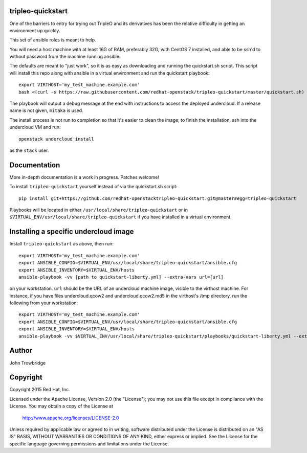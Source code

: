 tripleo-quickstart
==================

One of the barriers to entry for trying out TripleO and its
derivatives has been the relative difficulty in getting an
environment up quickly.

This set of ansible roles is meant to help.

You will need a host machine with at least 16G of RAM, preferably 32G,
with CentOS 7 installed, and able to be ssh'd to without password from
the machine running ansible.

The defaults are meant to "just work", so it is as easy as
downloading and running the quickstart.sh script.
This script will install this repo along with ansible in a
virtual environment and run the quickstart playbook::

    export VIRTHOST='my_test_machine.example.com'
    bash <(curl -s https://raw.githubusercontent.com/redhat-openstack/tripleo-quickstart/master/quickstart.sh) [release]

The playbook will output a debug message at the end with instructions
to access the deployed undercloud. If a release name is not given, ``mitaka``
is used.

The install process is not run to completion so that it's easier to clean the
image; to finish the installation, ssh into the undercloud VM and run::

    openstack undercloud install

as the ``stack`` user.

Documentation
=============

More in-depth documentation is a work in progress. Patches welcome!

To install ``tripleo-quickstart`` yourself instead of via the
quickstart.sh script::

    pip install git+https://github.com/redhat-openstacktripleo-quickstart.git@master#egg=tripleo-quickstart

Playbooks will be located in either ``/usr/local/share/tripleo-quickstart`` or
in ``$VIRTUAL_ENV/usr/local/share/tripleo-quickstart`` if you have installed in
a virtual environment.

Installing a specific undercloud image
======================================

Install ``tripleo-quickstart`` as above, then run::

    export VIRTHOST='my_test_machine.example.com'
    export ANSIBLE_CONFIG=$VIRTUAL_ENV/usr/local/share/tripleo-quickstart/ansible.cfg
    export ANSIBLE_INVENTORY=$VIRTUAL_ENV/hosts
    ansible-playbook -vv [path to quickstart-liberty.yml] --extra-vars url=[url]

on your workstation. ``url`` should be the URL of an undercloud machine image,
visible to the virthost machine. For instance, if you have files
undercloud.qcow2 and undercloud.qcow2.md5 in the virthost's /tmp directory, run
the following from your workstation::

    export VIRTHOST='my_test_machine.example.com'
    export ANSIBLE_CONFIG=$VIRTUAL_ENV/usr/local/share/tripleo-quickstart/ansible.cfg
    export ANSIBLE_INVENTORY=$VIRTUAL_ENV/hosts
    ansible-playbook -vv $VIRTUAL_ENV/usr/local/share/tripleo-quickstart/playbooks/quickstart-liberty.yml --extra-vars url=file:///tmp/undercloud.qcow2

Author
======
John Trowbridge

Copyright
=========
Copyright 2015 Red Hat, Inc.

Licensed under the Apache License, Version 2.0 (the "License");
you may not use this file except in compliance with the License.
You may obtain a copy of the License at

    http://www.apache.org/licenses/LICENSE-2.0

Unless required by applicable law or agreed to in writing, software
distributed under the License is distributed on an "AS IS" BASIS,
WITHOUT WARRANTIES OR CONDITIONS OF ANY KIND, either express or implied.
See the License for the specific language governing permissions and
limitations under the License.
